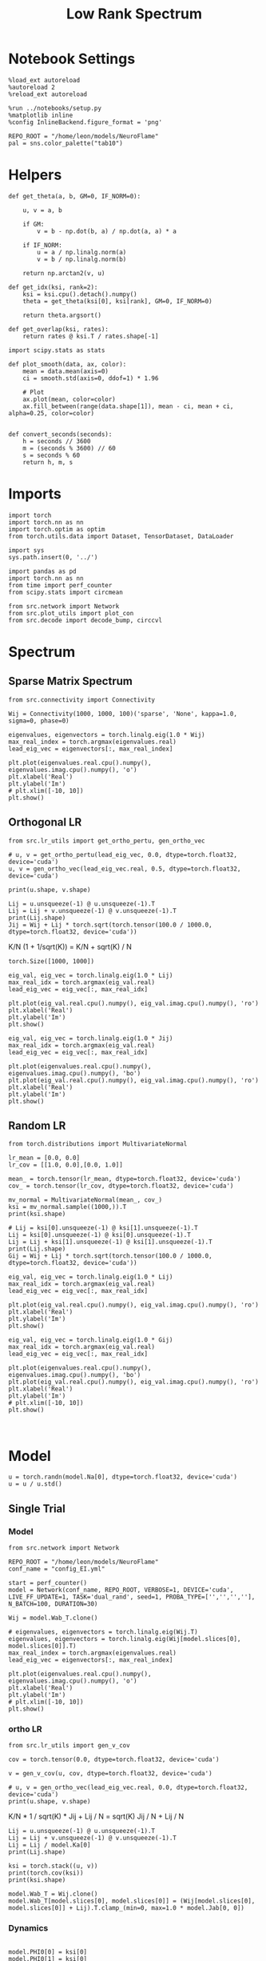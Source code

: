 #+STARTUP: fold
#+TITLE: Low Rank Spectrum
#+PROPERTY: header-args:ipython :results both :exports both :async yes :session spectrum :kernel torch

* Notebook Settings

#+begin_src ipython
  %load_ext autoreload
  %autoreload 2
  %reload_ext autoreload

  %run ../notebooks/setup.py
  %matplotlib inline
  %config InlineBackend.figure_format = 'png'

  REPO_ROOT = "/home/leon/models/NeuroFlame"
  pal = sns.color_palette("tab10")
#+end_src

#+RESULTS:
: The autoreload extension is already loaded. To reload it, use:
:   %reload_ext autoreload
: Python exe
: /home/leon/mambaforge/envs/torch/bin/python

* Helpers

#+begin_src ipython
  def get_theta(a, b, GM=0, IF_NORM=0):

      u, v = a, b

      if GM:          
          v = b - np.dot(b, a) / np.dot(a, a) * a
          
      if IF_NORM:
          u = a / np.linalg.norm(a)
          v = b / np.linalg.norm(b)

      return np.arctan2(v, u)
#+end_src

#+RESULTS:

#+begin_src ipython
  def get_idx(ksi, rank=2):
      ksi = ksi.cpu().detach().numpy()      
      theta = get_theta(ksi[0], ksi[rank], GM=0, IF_NORM=0)
      
      return theta.argsort()
#+end_src

#+RESULTS:

#+begin_src ipython
  def get_overlap(ksi, rates):
      return rates @ ksi.T / rates.shape[-1]  
#+end_src

#+RESULTS:

#+begin_src ipython
  import scipy.stats as stats

  def plot_smooth(data, ax, color):
      mean = data.mean(axis=0)  
      ci = smooth.std(axis=0, ddof=1) * 1.96
      
      # Plot
      ax.plot(mean, color=color)
      ax.fill_between(range(data.shape[1]), mean - ci, mean + ci, alpha=0.25, color=color)

#+end_src

#+RESULTS:

#+begin_src ipython
  def convert_seconds(seconds):
      h = seconds // 3600
      m = (seconds % 3600) // 60
      s = seconds % 60
      return h, m, s
#+end_src

#+RESULTS:

* Imports

#+begin_src ipython
  import torch
  import torch.nn as nn
  import torch.optim as optim
  from torch.utils.data import Dataset, TensorDataset, DataLoader
#+end_src

#+RESULTS:

#+begin_src ipython
  import sys
  sys.path.insert(0, '../')

  import pandas as pd
  import torch.nn as nn
  from time import perf_counter  
  from scipy.stats import circmean

  from src.network import Network
  from src.plot_utils import plot_con
  from src.decode import decode_bump, circcvl
#+end_src

#+RESULTS:

* Spectrum
** Sparse Matrix Spectrum

#+begin_src ipython
  from src.connectivity import Connectivity
#+end_src

#+RESULTS:

#+begin_src ipython
  Wij = Connectivity(1000, 1000, 100)('sparse', 'None', kappa=1.0, sigma=0, phase=0)
#+end_src

#+RESULTS:

#+begin_src ipython
  eigenvalues, eigenvectors = torch.linalg.eig(1.0 * Wij)
  max_real_index = torch.argmax(eigenvalues.real)
  lead_eig_vec = eigenvectors[:, max_real_index]
#+end_src

#+RESULTS:

#+begin_src ipython
  plt.plot(eigenvalues.real.cpu().numpy(), eigenvalues.imag.cpu().numpy(), 'o')
  plt.xlabel('Real')
  plt.ylabel('Im')
  # plt.xlim([-10, 10])
  plt.show()
#+end_src

#+RESULTS:
[[file:./.ob-jupyter/d732f5f6e8333f2bb68e39adf9be84cd320ddcb8.png]]

** Orthogonal LR

#+begin_src ipython
  from src.lr_utils import get_ortho_pertu, gen_ortho_vec
#+end_src

#+RESULTS:

#+begin_src ipython
  # u, v = get_ortho_pertu(lead_eig_vec, 0.0, dtype=torch.float32, device='cuda')
  u, v = gen_ortho_vec(lead_eig_vec.real, 0.5, dtype=torch.float32, device='cuda')
#+end_src

#+RESULTS:

#+begin_src ipython
  print(u.shape, v.shape)
#+end_src

#+RESULTS:
: torch.Size([1000]) torch.Size([1000])

#+begin_src ipython
  Lij = u.unsqueeze(-1) @ u.unsqueeze(-1).T
  Lij = Lij + v.unsqueeze(-1) @ v.unsqueeze(-1).T
  print(Lij.shape)
  Jij = Wij + Lij * torch.sqrt(torch.tensor(100.0 / 1000.0, dtype=torch.float32, device='cuda'))
#+end_src

#+RESULTS:
: torch.Size([1000, 1000])

K/N (1 + 1/sqrt(K)) = K/N + sqrt(K) / N

#+RESULTS:
: torch.Size([1000, 1000])

#+begin_src ipython
  eig_val, eig_vec = torch.linalg.eig(1.0 * Lij)
  max_real_idx = torch.argmax(eig_val.real)
  lead_eig_vec = eig_vec[:, max_real_idx]
#+end_src

#+RESULTS:

#+begin_src ipython
  plt.plot(eig_val.real.cpu().numpy(), eig_val.imag.cpu().numpy(), 'ro')
  plt.xlabel('Real')
  plt.ylabel('Im')
  plt.show()
#+end_src

#+RESULTS:
[[file:./.ob-jupyter/8346793c4c2ff6be7eb29b69411f2eec41e39e15.png]]

#+begin_src ipython
  eig_val, eig_vec = torch.linalg.eig(1.0 * Jij)
  max_real_idx = torch.argmax(eig_val.real)
  lead_eig_vec = eig_vec[:, max_real_idx]
#+end_src

#+RESULTS:

#+begin_src ipython
  plt.plot(eigenvalues.real.cpu().numpy(), eigenvalues.imag.cpu().numpy(), 'bo')
  plt.plot(eig_val.real.cpu().numpy(), eig_val.imag.cpu().numpy(), 'ro')
  plt.xlabel('Real')
  plt.ylabel('Im')
  plt.show()
#+end_src

#+RESULTS:
[[file:./.ob-jupyter/1bee146e5d180f2c37df6be0f4c943ceb2ee04c2.png]]

** Random LR

#+begin_src ipython
  from torch.distributions import MultivariateNormal
#+end_src

#+RESULTS:

#+begin_src ipython
  lr_mean = [0.0, 0.0]
  lr_cov = [[1.0, 0.0],[0.0, 1.0]]

  mean_ = torch.tensor(lr_mean, dtype=torch.float32, device='cuda')
  cov_ = torch.tensor(lr_cov, dtype=torch.float32, device='cuda')

  mv_normal = MultivariateNormal(mean_, cov_)
  ksi = mv_normal.sample((1000,)).T
  print(ksi.shape)
#+end_src

#+RESULTS:
: torch.Size([2, 1000])

#+begin_src ipython
  # Lij = ksi[0].unsqueeze(-1) @ ksi[1].unsqueeze(-1).T
  Lij = ksi[0].unsqueeze(-1) @ ksi[0].unsqueeze(-1).T
  Lij = Lij + ksi[1].unsqueeze(-1) @ ksi[1].unsqueeze(-1).T
  print(Lij.shape)
  Gij = Wij + Lij * torch.sqrt(torch.tensor(100.0 / 1000.0, dtype=torch.float32, device='cuda'))
#+end_src

#+RESULTS:
: torch.Size([1000, 1000])

#+begin_src ipython
  eig_val, eig_vec = torch.linalg.eig(1.0 * Lij)
  max_real_idx = torch.argmax(eig_val.real)
  lead_eig_vec = eig_vec[:, max_real_idx]
#+end_src

#+RESULTS:

#+begin_src ipython
  plt.plot(eig_val.real.cpu().numpy(), eig_val.imag.cpu().numpy(), 'ro')
  plt.xlabel('Real')
  plt.ylabel('Im')
  plt.show()
#+end_src

#+RESULTS:
[[file:./.ob-jupyter/3cadfcffd716345abca2d27450a2c3fd5549539c.png]]

#+begin_src ipython
  eig_val, eig_vec = torch.linalg.eig(1.0 * Gij)
  max_real_idx = torch.argmax(eig_val.real)
  lead_eig_vec = eig_vec[:, max_real_idx]
#+end_src

#+RESULTS:

#+begin_src ipython
  plt.plot(eigenvalues.real.cpu().numpy(), eigenvalues.imag.cpu().numpy(), 'bo')
  plt.plot(eig_val.real.cpu().numpy(), eig_val.imag.cpu().numpy(), 'ro')
  plt.xlabel('Real')
  plt.ylabel('Im')
  # plt.xlim([-10, 10])
  plt.show()
#+end_src

#+RESULTS:
[[file:./.ob-jupyter/30c973ed2b03140bf3f7e677dbc8a5bf8913a947.png]]

#+begin_src ipython

#+end_src

#+RESULTS:

* Model

#+begin_src ipython
  u = torch.randn(model.Na[0], dtype=torch.float32, device='cuda')
  u = u / u.std()
#+end_src

#+RESULTS:

** Single Trial
*** Model

#+begin_src ipython
  from src.network import Network
#+end_src

#+RESULTS:

#+begin_src ipython
  REPO_ROOT = "/home/leon/models/NeuroFlame"
  conf_name = "config_EI.yml"
#+end_src

#+RESULTS:

#+begin_src ipython
  start = perf_counter()
  model = Network(conf_name, REPO_ROOT, VERBOSE=1, DEVICE='cuda', LIVE_FF_UPDATE=1, TASK='dual_rand', seed=1, PROBA_TYPE=['','','',''], N_BATCH=100, DURATION=30)
#+end_src

#+RESULTS:
: Na tensor([2000,  500], device='cuda:0', dtype=torch.int32) Ka tensor([250., 250.], device='cuda:0') csumNa tensor([   0, 2000, 2500], device='cuda:0')
: Jab [1.0, -1.5, 1, -1]
: Ja0 [1.3, 1.0]

#+begin_src ipython
  Wij = model.Wab_T.clone()

  # eigenvalues, eigenvectors = torch.linalg.eig(Wij.T)
  eigenvalues, eigenvectors = torch.linalg.eig(Wij[model.slices[0], model.slices[0]].T)
  max_real_index = torch.argmax(eigenvalues.real)
  lead_eig_vec = eigenvectors[:, max_real_index]
#+end_src

#+RESULTS:

#+begin_src ipython
  plt.plot(eigenvalues.real.cpu().numpy(), eigenvalues.imag.cpu().numpy(), 'o')
  plt.xlabel('Real')
  plt.ylabel('Im')
  # plt.xlim([-10, 10])
  plt.show()
#+end_src

#+RESULTS:
[[file:./.ob-jupyter/85037554a4c9d4192b2d5f7841304756b94f05fe.png]]

*** ortho LR

#+begin_src ipython
  from src.lr_utils import gen_v_cov
#+end_src

#+RESULTS:

#+begin_src ipython
  cov = torch.tensor(0.0, dtype=torch.float32, device='cuda')
#+end_src

#+RESULTS:

#+begin_src ipython
  v = gen_v_cov(u, cov, dtype=torch.float32, device='cuda')
#+end_src

#+RESULTS:

#+begin_src ipython
  # u, v = gen_ortho_vec(lead_eig_vec.real, 0.0, dtype=torch.float32, device='cuda')
  print(u.shape, v.shape)
#+end_src

#+RESULTS:
: torch.Size([2000]) torch.Size([2000])

K/N * 1 / sqrt(K) * Jij + Lij / N = sqrt(K) Jij / N + Lij / N

#+begin_src ipython
  Lij = u.unsqueeze(-1) @ u.unsqueeze(-1).T
  Lij = Lij + v.unsqueeze(-1) @ v.unsqueeze(-1).T
  Lij = Lij / model.Ka[0]
  print(Lij.shape)
#+end_src

#+RESULTS:
: torch.Size([2000, 2000])

#+begin_src ipython
  ksi = torch.stack((u, v))
  print(torch.cov(ksi))
  print(ksi.shape)
#+end_src

#+RESULTS:
: tensor([[ 1.0000, -0.0020],
:         [-0.0020,  0.9914]], device='cuda:0')
: torch.Size([2, 2000])

#+begin_src ipython
  model.Wab_T = Wij.clone()
  model.Wab_T[model.slices[0], model.slices[0]] = (Wij[model.slices[0], model.slices[0]] + Lij).T.clamp_(min=0, max=1.0 * model.Jab[0, 0])
#+end_src

#+RESULTS:

*** Dynamics

#+begin_src ipython

  model.PHI0[0] = ksi[0]
  model.PHI0[1] = ksi[0]
  model.PHI0[1] = ksi[1]
  model.PHI0[2] = ksi[1]
  
  rates = model()
  end = perf_counter()
  print("Elapsed (with compilation) = %dh %dm %ds" % convert_seconds(end - start))

  Ne = model.Na[0].detach().cpu().numpy()
  N = model.N_NEURON

  print('rates', rates.shape)
#+end_src

#+RESULTS:
#+begin_example
  Generating ff input
  times (s) 0.0 rates (Hz) [0.15, 2.16]
  times (s) 0.09 rates (Hz) [0.15, 2.17]
  times (s) 0.17 rates (Hz) [0.15, 2.16]
  times (s) 0.26 rates (Hz) [0.15, 2.16]
  times (s) 0.34 rates (Hz) [0.15, 2.14]
  times (s) 0.43 rates (Hz) [0.15, 2.12]
  times (s) 0.51 rates (Hz) [0.15, 2.17]
  times (s) 0.6 rates (Hz) [0.15, 2.13]
  times (s) 0.68 rates (Hz) [0.15, 2.12]
  times (s) 0.77 rates (Hz) [0.14, 2.1]
  times (s) 0.85 rates (Hz) [1.31, 2.12]
  times (s) 0.94 rates (Hz) [1.96, 3.85]
  times (s) 1.03 rates (Hz) [5.08, 6.82]
  times (s) 1.11 rates (Hz) [11.06, 13.71]
  times (s) 1.2 rates (Hz) [6.89, 8.87]
  times (s) 1.28 rates (Hz) [6.48, 8.61]
  times (s) 1.37 rates (Hz) [6.77, 8.92]
  times (s) 1.45 rates (Hz) [6.9, 9.04]
  times (s) 1.54 rates (Hz) [6.97, 9.11]
  times (s) 1.62 rates (Hz) [7.02, 9.16]
  times (s) 1.71 rates (Hz) [6.58, 9.2]
  times (s) 1.79 rates (Hz) [7.26, 9.25]
  times (s) 1.88 rates (Hz) [4.97, 6.9]
  times (s) 1.97 rates (Hz) [4.5, 6.65]
  times (s) 2.05 rates (Hz) [5.76, 8.02]
  times (s) 2.14 rates (Hz) [6.76, 8.86]
  times (s) 2.22 rates (Hz) [5.66, 7.61]
  times (s) 2.31 rates (Hz) [4.81, 6.91]
  times (s) 2.39 rates (Hz) [5.57, 7.78]
  times (s) 2.48 rates (Hz) [6.25, 8.39]
  times (s) 2.56 rates (Hz) [6.11, 8.15]
  times (s) 2.65 rates (Hz) [5.42, 7.49]
  times (s) 2.74 rates (Hz) [5.57, 7.72]
  times (s) 2.82 rates (Hz) [5.83, 7.96]
  times (s) 2.91 rates (Hz) [6.12, 8.24]
  times (s) 2.99 rates (Hz) [5.93, 8.02]
  times (s) 3.08 rates (Hz) [5.86, 7.94]
  times (s) 3.16 rates (Hz) [5.59, 7.7]
  times (s) 3.25 rates (Hz) [5.95, 8.11]
  times (s) 3.33 rates (Hz) [6.17, 8.28]
  times (s) 3.42 rates (Hz) [6.13, 8.2]
  times (s) 3.5 rates (Hz) [5.58, 7.67]
  times (s) 3.59 rates (Hz) [5.89, 8.05]
  times (s) 3.68 rates (Hz) [6.26, 8.38]
  times (s) 3.76 rates (Hz) [6.13, 8.21]
  times (s) 3.85 rates (Hz) [5.75, 7.84]
  times (s) 3.93 rates (Hz) [5.93, 8.11]
  times (s) 4.02 rates (Hz) [6.35, 8.45]
  times (s) 4.1 rates (Hz) [6.02, 8.1]
  times (s) 4.19 rates (Hz) [5.8, 7.92]
  times (s) 4.27 rates (Hz) [6.1, 8.26]
  times (s) 4.36 rates (Hz) [6.47, 8.56]
  times (s) 4.44 rates (Hz) [5.93, 7.99]
  times (s) 4.53 rates (Hz) [5.72, 7.85]
  times (s) 4.62 rates (Hz) [6.32, 8.5]
  times (s) 4.7 rates (Hz) [6.53, 8.6]
  times (s) 4.79 rates (Hz) [6.02, 8.08]
  times (s) 4.87 rates (Hz) [5.65, 7.77]
  times (s) 4.96 rates (Hz) [6.29, 8.5]
  times (s) 5.04 rates (Hz) [6.65, 8.71]
  times (s) 5.13 rates (Hz) [6.09, 8.18]
  times (s) 5.21 rates (Hz) [5.78, 7.87]
  times (s) 5.3 rates (Hz) [6.18, 8.37]
  times (s) 5.38 rates (Hz) [6.62, 8.71]
  times (s) 5.47 rates (Hz) [6.13, 8.22]
  times (s) 5.56 rates (Hz) [6.08, 8.19]
  times (s) 5.64 rates (Hz) [6.16, 8.31]
  times (s) 5.73 rates (Hz) [6.4, 8.51]
  times (s) 5.81 rates (Hz) [6.21, 8.3]
  times (s) 5.9 rates (Hz) [6.18, 8.32]
  times (s) 5.98 rates (Hz) [6.41, 8.5]
  times (s) 6.07 rates (Hz) [6.23, 8.34]
  times (s) 6.15 rates (Hz) [6.09, 8.21]
  times (s) 6.24 rates (Hz) [6.28, 8.41]
  times (s) 6.32 rates (Hz) [6.57, 8.69]
  times (s) 6.41 rates (Hz) [6.27, 8.35]
  times (s) 6.5 rates (Hz) [5.96, 8.06]
  times (s) 6.58 rates (Hz) [6.24, 8.41]
  times (s) 6.67 rates (Hz) [6.54, 8.66]
  times (s) 6.75 rates (Hz) [6.52, 8.61]
  times (s) 6.84 rates (Hz) [5.94, 8.02]
  times (s) 6.92 rates (Hz) [6.07, 8.23]
  times (s) 7.01 rates (Hz) [6.53, 8.65]
  times (s) 7.09 rates (Hz) [6.49, 8.62]
  times (s) 7.18 rates (Hz) [6.29, 8.33]
  times (s) 7.26 rates (Hz) [5.97, 8.11]
  times (s) 7.35 rates (Hz) [6.38, 8.53]
  times (s) 7.44 rates (Hz) [6.45, 8.55]
  times (s) 7.52 rates (Hz) [6.45, 8.56]
  times (s) 7.61 rates (Hz) [6.15, 8.22]
  times (s) 7.69 rates (Hz) [6.2, 8.35]
  times (s) 7.78 rates (Hz) [6.51, 8.61]
  times (s) 7.86 rates (Hz) [6.29, 8.41]
  times (s) 7.95 rates (Hz) [6.42, 8.52]
  times (s) 8.03 rates (Hz) [6.16, 8.28]
  times (s) 8.12 rates (Hz) [6.51, 8.64]
  times (s) 8.21 rates (Hz) [6.25, 8.34]
  times (s) 8.29 rates (Hz) [6.25, 8.38]
  times (s) 8.38 rates (Hz) [6.36, 8.47]
  times (s) 8.46 rates (Hz) [6.49, 8.63]
  times (s) 8.55 rates (Hz) [6.4, 8.47]
  times (s) 8.63 rates (Hz) [6.1, 8.19]
  times (s) 8.72 rates (Hz) [6.2, 8.36]
  times (s) 8.8 rates (Hz) [6.64, 8.78]
  times (s) 8.89 rates (Hz) [6.64, 8.71]
  times (s) 8.97 rates (Hz) [6.07, 8.14]
  times (s) 9.06 rates (Hz) [5.89, 8.04]
  times (s) 9.15 rates (Hz) [6.63, 8.82]
  times (s) 9.23 rates (Hz) [6.95, 9.02]
  times (s) 9.32 rates (Hz) [6.17, 8.22]
  times (s) 9.4 rates (Hz) [5.73, 7.84]
  times (s) 9.49 rates (Hz) [6.35, 8.57]
  times (s) 9.57 rates (Hz) [7.19, 9.31]
  times (s) 9.66 rates (Hz) [6.36, 8.39]
  times (s) 9.74 rates (Hz) [5.72, 7.81]
  times (s) 9.83 rates (Hz) [6.06, 8.27]
  times (s) 9.91 rates (Hz) [7.19, 9.37]
  times (s) 10.0 rates (Hz) [6.6, 8.61]
  times (s) 10.09 rates (Hz) [5.79, 7.87]
  times (s) 10.17 rates (Hz) [5.89, 8.08]
  times (s) 10.26 rates (Hz) [7.04, 9.24]
  times (s) 10.34 rates (Hz) [6.75, 8.77]
  times (s) 10.43 rates (Hz) [5.86, 7.94]
  times (s) 10.51 rates (Hz) [5.89, 8.05]
  times (s) 10.6 rates (Hz) [6.89, 9.09]
  times (s) 10.68 rates (Hz) [6.75, 8.78]
  times (s) 10.77 rates (Hz) [5.92, 8.0]
  times (s) 10.85 rates (Hz) [6.02, 8.17]
  times (s) 10.94 rates (Hz) [6.82, 9.01]
  times (s) 11.03 rates (Hz) [6.63, 8.67]
  times (s) 11.11 rates (Hz) [5.94, 8.03]
  times (s) 11.2 rates (Hz) [6.13, 8.29]
  times (s) 11.28 rates (Hz) [6.86, 9.02]
  times (s) 11.37 rates (Hz) [6.47, 8.51]
  times (s) 11.45 rates (Hz) [5.91, 8.01]
  times (s) 11.54 rates (Hz) [6.19, 8.36]
  times (s) 11.62 rates (Hz) [6.98, 9.12]
  times (s) 11.71 rates (Hz) [6.34, 8.36]
  times (s) 11.79 rates (Hz) [5.8, 7.92]
  times (s) 11.88 rates (Hz) [6.22, 8.41]
  times (s) 11.97 rates (Hz) [7.09, 9.22]
  times (s) 12.05 rates (Hz) [6.27, 8.28]
  times (s) 12.14 rates (Hz) [5.7, 7.82]
  times (s) 12.22 rates (Hz) [6.21, 8.41]
  times (s) 12.31 rates (Hz) [7.14, 9.27]
  times (s) 12.39 rates (Hz) [6.26, 8.26]
  times (s) 12.48 rates (Hz) [5.67, 7.79]
  times (s) 12.56 rates (Hz) [6.15, 8.36]
  times (s) 12.65 rates (Hz) [7.13, 9.27]
  times (s) 12.74 rates (Hz) [6.28, 8.28]
  times (s) 12.82 rates (Hz) [5.68, 7.79]
  times (s) 12.91 rates (Hz) [6.09, 8.29]
  times (s) 12.99 rates (Hz) [7.06, 9.21]
  times (s) 13.08 rates (Hz) [6.35, 8.34]
  times (s) 13.16 rates (Hz) [5.69, 7.79]
  times (s) 13.25 rates (Hz) [6.02, 8.21]
  times (s) 13.33 rates (Hz) [6.91, 9.06]
  times (s) 13.42 rates (Hz) [6.44, 8.45]
  times (s) 13.5 rates (Hz) [5.73, 7.82]
  times (s) 13.59 rates (Hz) [5.91, 8.08]
  times (s) 13.68 rates (Hz) [6.71, 8.88]
  times (s) 13.76 rates (Hz) [6.54, 8.57]
  times (s) 13.85 rates (Hz) [5.85, 7.92]
  times (s) 13.93 rates (Hz) [5.79, 7.93]
  times (s) 14.02 rates (Hz) [6.47, 8.65]
  times (s) 14.1 rates (Hz) [6.63, 8.68]
  times (s) 14.19 rates (Hz) [6.01, 8.07]
  times (s) 14.27 rates (Hz) [5.75, 7.85]
  times (s) 14.36 rates (Hz) [6.17, 8.35]
  times (s) 14.44 rates (Hz) [6.66, 8.75]
  times (s) 14.53 rates (Hz) [6.18, 8.23]
  times (s) 14.62 rates (Hz) [5.74, 7.82]
  times (s) 14.7 rates (Hz) [5.91, 8.09]
  times (s) 14.79 rates (Hz) [6.6, 8.74]
  times (s) 14.87 rates (Hz) [6.34, 8.39]
  times (s) 14.96 rates (Hz) [5.78, 7.84]
  times (s) 15.04 rates (Hz) [5.76, 7.92]
  times (s) 15.13 rates (Hz) [6.47, 8.63]
  times (s) 15.21 rates (Hz) [6.49, 8.54]
  times (s) 15.3 rates (Hz) [5.85, 7.9]
  times (s) 15.38 rates (Hz) [5.66, 7.79]
  times (s) 15.47 rates (Hz) [6.3, 8.47]
  times (s) 15.56 rates (Hz) [6.6, 8.67]
  times (s) 15.64 rates (Hz) [5.89, 7.93]
  times (s) 15.73 rates (Hz) [5.61, 7.73]
  times (s) 15.81 rates (Hz) [6.12, 8.29]
  times (s) 15.9 rates (Hz) [6.62, 8.71]
  times (s) 15.98 rates (Hz) [5.99, 8.02]
  times (s) 16.07 rates (Hz) [5.63, 7.74]
  times (s) 16.15 rates (Hz) [5.95, 8.11]
  times (s) 16.24 rates (Hz) [6.53, 8.66]
  times (s) 16.32 rates (Hz) [6.14, 8.18]
  times (s) 16.41 rates (Hz) [5.69, 7.78]
  times (s) 16.5 rates (Hz) [5.84, 7.98]
  times (s) 16.58 rates (Hz) [6.36, 8.51]
  times (s) 16.67 rates (Hz) [6.3, 8.34]
  times (s) 16.75 rates (Hz) [5.78, 7.86]
  times (s) 16.84 rates (Hz) [5.77, 7.9]
  times (s) 16.92 rates (Hz) [6.19, 8.34]
  times (s) 17.01 rates (Hz) [6.38, 8.45]
  times (s) 17.09 rates (Hz) [5.89, 7.96]
  times (s) 17.18 rates (Hz) [5.77, 7.88]
  times (s) 17.26 rates (Hz) [6.05, 8.2]
  times (s) 17.35 rates (Hz) [6.37, 8.47]
  times (s) 17.44 rates (Hz) [5.99, 8.05]
  times (s) 17.52 rates (Hz) [5.8, 7.9]
  times (s) 17.61 rates (Hz) [5.96, 8.09]
  times (s) 17.69 rates (Hz) [6.28, 8.41]
  times (s) 17.78 rates (Hz) [6.1, 8.16]
  times (s) 17.86 rates (Hz) [5.83, 7.93]
  times (s) 17.95 rates (Hz) [5.91, 8.03]
  times (s) 18.03 rates (Hz) [6.15, 8.28]
  times (s) 18.12 rates (Hz) [6.22, 8.28]
  times (s) 18.21 rates (Hz) [5.86, 7.95]
  times (s) 18.29 rates (Hz) [5.9, 8.02]
  times (s) 18.38 rates (Hz) [6.04, 8.17]
  times (s) 18.46 rates (Hz) [6.26, 8.35]
  times (s) 18.55 rates (Hz) [5.93, 8.01]
  times (s) 18.63 rates (Hz) [5.88, 7.99]
  times (s) 18.72 rates (Hz) [5.98, 8.1]
  times (s) 18.8 rates (Hz) [6.22, 8.33]
  times (s) 18.89 rates (Hz) [6.04, 8.11]
  times (s) 18.97 rates (Hz) [5.86, 7.96]
  times (s) 19.06 rates (Hz) [5.93, 8.04]
  times (s) 19.15 rates (Hz) [6.14, 8.26]
  times (s) 19.23 rates (Hz) [6.17, 8.24]
  times (s) 19.32 rates (Hz) [5.88, 7.97]
  times (s) 19.4 rates (Hz) [5.86, 7.97]
  times (s) 19.49 rates (Hz) [6.07, 8.19]
  times (s) 19.57 rates (Hz) [6.24, 8.33]
  times (s) 19.66 rates (Hz) [5.95, 8.02]
  times (s) 19.74 rates (Hz) [5.81, 7.91]
  times (s) 19.83 rates (Hz) [5.96, 8.09]
  times (s) 19.91 rates (Hz) [6.25, 8.36]
  times (s) 20.0 rates (Hz) [6.07, 8.13]
  times (s) 20.09 rates (Hz) [5.81, 7.9]
  times (s) 20.17 rates (Hz) [5.87, 7.99]
  times (s) 20.26 rates (Hz) [6.16, 8.29]
  times (s) 20.34 rates (Hz) [6.21, 8.28]
  times (s) 20.43 rates (Hz) [5.85, 7.93]
  times (s) 20.51 rates (Hz) [5.81, 7.92]
  times (s) 20.6 rates (Hz) [6.03, 8.16]
  times (s) 20.68 rates (Hz) [6.29, 8.38]
  times (s) 20.77 rates (Hz) [5.96, 8.02]
  times (s) 20.85 rates (Hz) [5.78, 7.88]
  times (s) 20.94 rates (Hz) [5.92, 8.05]
  times (s) 21.03 rates (Hz) [6.23, 8.35]
  times (s) 21.11 rates (Hz) [6.11, 8.17]
  times (s) 21.2 rates (Hz) [5.8, 7.89]
  times (s) 21.28 rates (Hz) [5.85, 7.96]
  times (s) 21.37 rates (Hz) [6.12, 8.25]
  times (s) 21.45 rates (Hz) [6.24, 8.31]
  times (s) 21.54 rates (Hz) [5.85, 7.93]
  times (s) 21.62 rates (Hz) [5.8, 7.91]
  times (s) 21.71 rates (Hz) [6.0, 8.13]
  times (s) 21.79 rates (Hz) [6.27, 8.37]
  times (s) 21.88 rates (Hz) [5.96, 8.03]
  times (s) 21.97 rates (Hz) [5.78, 7.88]
  times (s) 22.05 rates (Hz) [5.91, 8.03]
  times (s) 22.14 rates (Hz) [6.21, 8.33]
  times (s) 22.22 rates (Hz) [6.11, 8.17]
  times (s) 22.31 rates (Hz) [5.8, 7.88]
  times (s) 22.39 rates (Hz) [5.84, 7.95]
  times (s) 22.48 rates (Hz) [6.1, 8.23]
  times (s) 22.56 rates (Hz) [6.23, 8.3]
  times (s) 22.65 rates (Hz) [5.85, 7.93]
  times (s) 22.74 rates (Hz) [5.79, 7.9]
  times (s) 22.82 rates (Hz) [5.99, 8.12]
  times (s) 22.91 rates (Hz) [6.27, 8.36]
  times (s) 22.99 rates (Hz) [5.95, 8.01]
  times (s) 23.08 rates (Hz) [5.78, 7.88]
  times (s) 23.16 rates (Hz) [5.9, 8.02]
  times (s) 23.25 rates (Hz) [6.21, 8.33]
  times (s) 23.33 rates (Hz) [6.08, 8.14]
  times (s) 23.42 rates (Hz) [5.8, 7.88]
  times (s) 23.5 rates (Hz) [5.84, 7.95]
  times (s) 23.59 rates (Hz) [6.11, 8.24]
  times (s) 23.68 rates (Hz) [6.18, 8.25]
  times (s) 23.76 rates (Hz) [5.85, 7.93]
  times (s) 23.85 rates (Hz) [5.8, 7.91]
  times (s) 23.93 rates (Hz) [6.01, 8.13]
  times (s) 24.02 rates (Hz) [6.2, 8.3]
  times (s) 24.1 rates (Hz) [5.94, 8.01]
  times (s) 24.19 rates (Hz) [5.79, 7.89]
  times (s) 24.27 rates (Hz) [5.92, 8.04]
  times (s) 24.36 rates (Hz) [6.14, 8.26]
  times (s) 24.44 rates (Hz) [6.06, 8.13]
  times (s) 24.53 rates (Hz) [5.82, 7.91]
  times (s) 24.62 rates (Hz) [5.87, 7.98]
  times (s) 24.7 rates (Hz) [6.04, 8.16]
  times (s) 24.79 rates (Hz) [6.15, 8.23]
  times (s) 24.87 rates (Hz) [5.87, 7.95]
  times (s) 24.96 rates (Hz) [5.84, 7.94]
  times (s) 25.04 rates (Hz) [5.94, 8.06]
  times (s) 25.13 rates (Hz) [6.16, 8.26]
  times (s) 25.21 rates (Hz) [5.97, 8.04]
  times (s) 25.3 rates (Hz) [5.84, 7.93]
  times (s) 25.38 rates (Hz) [5.87, 7.98]
  times (s) 25.47 rates (Hz) [6.09, 8.21]
  times (s) 25.56 rates (Hz) [6.09, 8.16]
  times (s) 25.64 rates (Hz) [5.87, 7.95]
  Elapsed (with compilation) = 0h 0m 9s
  rates torch.Size([100, 301, 2000])
#+end_example

#+begin_src ipython
  overlap = get_overlap(ksi, rates)
  print(overlap.shape)

  idx = get_idx(ksi, rank=1)
  rates_ordered = rates[..., idx].cpu().numpy()
  
  m0, m1, phi = decode_bump(rates_ordered, axis=-1)
  print(m0.shape)
#+end_src

#+RESULTS:
: torch.Size([100, 301, 2])
: (100, 301)

#+begin_src ipython
  fig, ax = plt.subplots(1, 2, figsize=(2*width, height))
  
  r_max = 5

  ax[0].imshow(rates[0].T.cpu().numpy(), aspect='auto', cmap='jet', vmin=0, vmax=r_max, origin='lower')
  ax[0].set_ylabel('Neuron #')
  ax[0].set_xlabel('Step')

  ax[1].imshow(rates_ordered[0].T, aspect='auto', cmap='jet', vmin=0, vmax=r_max)
  ax[1].set_ylabel('Pref. Location (°)')
  ax[1].set_xlabel('Step')
  ax[1].set_yticks(np.linspace(0, Ne, 5), np.linspace(360, 0, 5).astype(int))
  # ax[0][1].colorbar()

  plt.show()
#+end_src

#+RESULTS:
[[file:./.ob-jupyter/3f5cbee4882e36ab9e62722978db8030d3abe28e.png]]

#+begin_src ipython
  fig, ax = plt.subplots(1, 2, figsize=(2*width, height))

  ax[0].plot((m1.T/m0.T))
  ax[0].set_xlabel('Step')
  ax[0].set_ylabel('$\mathcal{F}_1$')

  ax[1].plot((phi.T * 180 / np.pi))
  ax[1].set_yticks(np.linspace(0, 360, 5).astype(int), np.linspace(0, 360, 5).astype(int))
  ax[1].set_xlabel('Step')
  ax[1].set_ylabel('Phase (°)')
  plt.show()
#+end_src

#+RESULTS:
[[file:./.ob-jupyter/a598e97b2e3d08f3a6946c3014e7ae0c0c7d809c.png]]

#+begin_src ipython
  x = m1[:, -1]/ m0[:, -1] * np.cos(phi[:, -1])
  y = m1[:, -1] / m0[:, -1] * np.sin(phi[:, -1])

  fig, ax = plt.subplots(figsize=(height, height))
  ax.plot(x, y, 'o')
  ax.set_xlim([-2, 2])
  ax.set_ylim([-2, 2])
  plt.show()
#+end_src

#+RESULTS:
[[file:./.ob-jupyter/8713f121e89e57bc802b8d845eca7a2ba40299d7.png]]

#+begin_src ipython

#+end_src

#+RESULTS:
